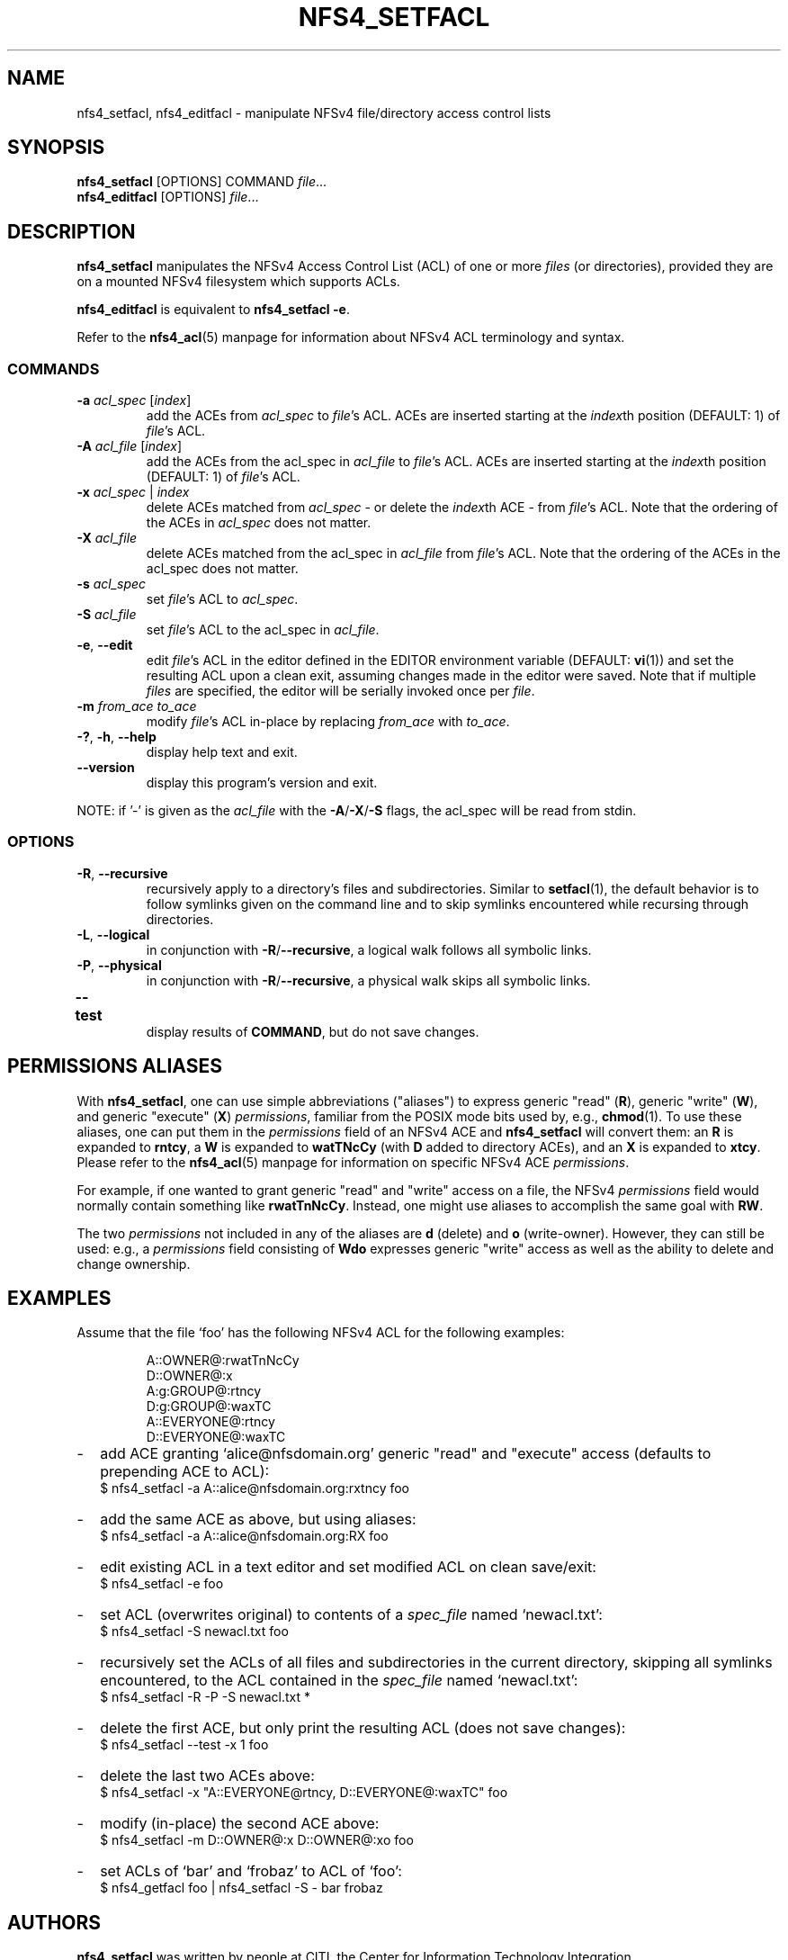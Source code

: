 .\" NFSv4 Access Control Lists manual pages
.\" format with: groff -man -Tascii foo.1
.\" richterd
.\".fam T
.\"
.TH NFS4_SETFACL 1 "version 0.3.2, October 2007" "Linux" "NFSv4 Access Control Lists"
.SH NAME
nfs4_setfacl, nfs4_editfacl \- manipulate NFSv4 file/directory access control lists
.SH SYNOPSIS
.ns
.BR nfs4_setfacl  " [OPTIONS] COMMAND "
.IR file ...
.br
.BR nfs4_editfacl  " [OPTIONS] "
.IR file ...
.SH DESCRIPTION
.B nfs4_setfacl 
manipulates the NFSv4 Access Control List (ACL) of one or more 
.I files 
(or directories), provided they are on a mounted NFSv4 filesystem
which supports ACLs. 

.B nfs4_editfacl 
is equivalent to 
.BR "nfs4_setfacl -e" .
.\".B nfs4_setfacl -e

Refer to the
.BR nfs4_acl (5)
manpage for information about NFSv4 ACL terminology and syntax.
.SS COMMANDS
.TP
.BR "-a " "\fIacl_spec\fP [\fIindex\fP]"
.RI "add the ACEs from " acl_spec " to " file "'s ACL."
ACEs are inserted starting at the
.IR index th
position (DEFAULT: 1) of
.IR file "'s ACL."
.\".ns
.TP
.BR "-A " "\fIacl_file\fP [\fIindex\fP]"
.RI "add the ACEs from the acl_spec in " acl_file " to " file "'s ACL."
ACEs are inserted starting at the
.IR index th
position (DEFAULT: 1) of
.IR file "'s ACL."
.TP
.BI "-x " "acl_spec \fR|\fP index"
delete ACEs matched from
.I acl_spec
- or delete the 
.IR index th
ACE - from 
.IR file 's
ACL.  Note that the ordering of the ACEs in
.I acl_spec
does not matter.
.TP
.BI "-X " acl_file
delete ACEs matched from the acl_spec in
.IR acl_file " from " file "'s ACL."
Note that the ordering of the ACEs in the acl_spec does not matter.
.TP
.BI "-s " acl_spec
.RI "set " file "'s ACL to " acl_spec .
.TP
.BI "-S " acl_file
.RI "set " file "'s ACL to the acl_spec in " acl_file .
.TP
.BR "-e" , " --edit"
.RI "edit " file "'s ACL in the editor defined in the EDITOR environment variable (DEFAULT: "
.BR vi "(1)) and set the resulting ACL upon a clean exit, assuming changes made in the editor
were saved.  Note that if multiple
.IR files " are specified, the editor will be serially invoked once per " file .
.TP
.BI "-m " "from_ace to_ace"
.RI "modify " file "'s ACL in-place by replacing " from_ace " with " to_ace .
.TP
.BR "-?" ", " "-h" ", " "--help"
display help text and exit.
.TP
.B "--version"
display this program's version and exit.
.P
.RI "NOTE: if '-' is given as the " acl_file 
.ns
.RB "with the " -A / -X / -S " flags, the acl_spec will be read from stdin."
.SS OPTIONS
.TP
.BR "-R" , " --recursive"
recursively apply to a directory's files and subdirectories.  Similar to 
.BR setfacl (1),
the default behavior is to follow symlinks given on the command line and to skip symlinks
encountered while recursing through directories.
.TP
.BR "-L" , " --logical"
in conjunction with
.BR -R / --recursive ", a logical walk follows all symbolic links."
.TP
.BR "-P" , " --physical"
in conjunction with
.BR -R / --recursive ", a physical walk skips all symbolic links."
.TP
.BR --test	 
display results of 
.BR COMMAND ,
but do not save changes.

.SH PERMISSIONS ALIASES
With 
.BR nfs4_setfacl ,
one can use simple abbreviations ("aliases") to express generic "read"
.RB ( R ),
generic "write"
.RB ( W ),
and generic "execute"
.RB ( X )
.IR permissions ,
familiar from the POSIX mode bits used by, e.g., 
.BR chmod (1).
To use these aliases, one can put them in the
.I permissions
field of an NFSv4 ACE and
.B nfs4_setfacl
will convert them: an
.B R
is expanded to
.BR rntcy ,
a
.B W
is expanded to
.B watTNcCy 
(with 
.B D
added to directory ACEs), and an
.B X
is expanded to
.BR xtcy .
Please refer to the
.BR nfs4_acl (5)
manpage for information on specific NFSv4 ACE
.IR permissions .

For example, if one wanted to grant generic "read" and "write" access on a file, the NFSv4
.I permissions
field would normally contain something like
.BR rwatTnNcCy .
Instead, one might use aliases to accomplish the same goal with
.BR RW .

The two
.I permissions
not included in any of the aliases are
.B d
(delete) and 
.B o
(write-owner).  However, they can still be used: e.g., a 
.I permissions
field consisting of
.B Wdo
expresses generic "write" access as well as the ability to delete and change ownership.
.SH EXAMPLES
Assume that the file `foo' has the following NFSv4 ACL for the following examples:
.RS
.nf

A::OWNER@:rwatTnNcCy
D::OWNER@:x
A:g:GROUP@:rtncy
D:g:GROUP@:waxTC
A::EVERYONE@:rtncy
D::EVERYONE@:waxTC
.fi
.RE
.IP - 2
add ACE granting `alice@nfsdomain.org' generic "read" and "execute" access (defaults to prepending ACE to ACL):
.br
	$ nfs4_setfacl -a A::alice@nfsdomain.org:rxtncy foo
.IP - 2
add the same ACE as above, but using aliases:
.br
	$ nfs4_setfacl -a A::alice@nfsdomain.org:RX foo
.IP - 2
edit existing ACL in a text editor and set modified ACL on clean save/exit:
.br
	$ nfs4_setfacl -e foo
.IP - 2
set ACL (overwrites original) to contents of a
.I spec_file
named `newacl.txt':
.br
	$ nfs4_setfacl -S newacl.txt foo
.IP - 2
recursively set the ACLs of all files and subdirectories in the current directory, skipping
all symlinks encountered, to the ACL contained in the
.I spec_file
named `newacl.txt':
.br
	$ nfs4_setfacl -R -P -S newacl.txt *
.IP - 2
delete the first ACE, but only print the resulting ACL (does not save changes):
.br
	$ nfs4_setfacl --test -x 1 foo
.IP - 2
delete the last two ACEs above:
.br
	$ nfs4_setfacl -x "A::EVERYONE@rtncy, D::EVERYONE@:waxTC" foo
.IP - 2
modify (in-place) the second ACE above:
.br
	$ nfs4_setfacl -m D::OWNER@:x  D::OWNER@:xo foo
.IP - 2
set ACLs of `bar' and `frobaz' to ACL of `foo':
.br
	$ nfs4_getfacl foo | nfs4_setfacl -S - bar frobaz
.SH AUTHORS
.B nfs4_setfacl 
was written by people at CITI, the Center for Information Technology Integration
.RI ( http://www.citi.umich.edu ). 
This manpage was written by David Richter.
.SH CONTACT
Please send bug reports, feature requests, and comments to 
.RI < nfsv4@linux-nfs.org >.
.SH SEE ALSO
.BR nfs4_getfacl "(1), " nfs4_acl (5),
.IR RFC3530  " (NFSv4.0), NFSv4.1 Minor Version Draft."

